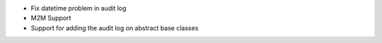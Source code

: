 * Fix datetime problem in audit log
* M2M Support
* Support for adding the audit log on abstract base classes